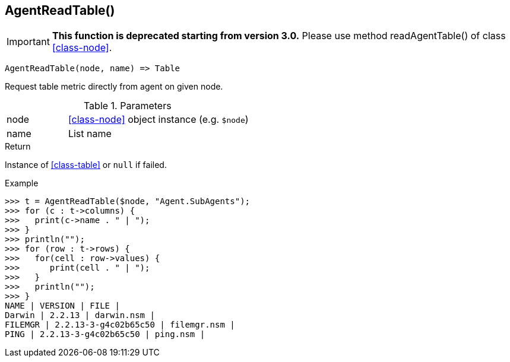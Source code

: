 [.nxsl-function]
[[func-agentreadtable]]
== AgentReadTable()

****
[IMPORTANT]
====
*This function is deprecated starting from version 3.0.*
Please use method readAgentTable() of class <<class-node>>.
====
****

[source,c]
----
AgentReadTable(node, name) => Table
----

Request table metric directly from agent on given node.

.Parameters
[cols="1,3" grid="none", frame="none"]
|===
|node|<<class-node>> object instance (e.g. `$node`)
|name|List name
|===

.Return
Instance of <<class-table>> or `null` if failed.

.Example
[.source]
....
>>> t = AgentReadTable($node, "Agent.SubAgents");
>>> for (c : t->columns) {
>>>   print(c->name . " | ");
>>> }
>>> println("");
>>> for (row : t->rows) {
>>>   for(cell : row->values) {
>>>      print(cell . " | ");
>>>   }
>>>   println("");
>>> }
NAME | VERSION | FILE |
Darwin | 2.2.13 | darwin.nsm |
FILEMGR | 2.2.13-3-g4c02b65c50 | filemgr.nsm |
PING | 2.2.13-3-g4c02b65c50 | ping.nsm |
....
